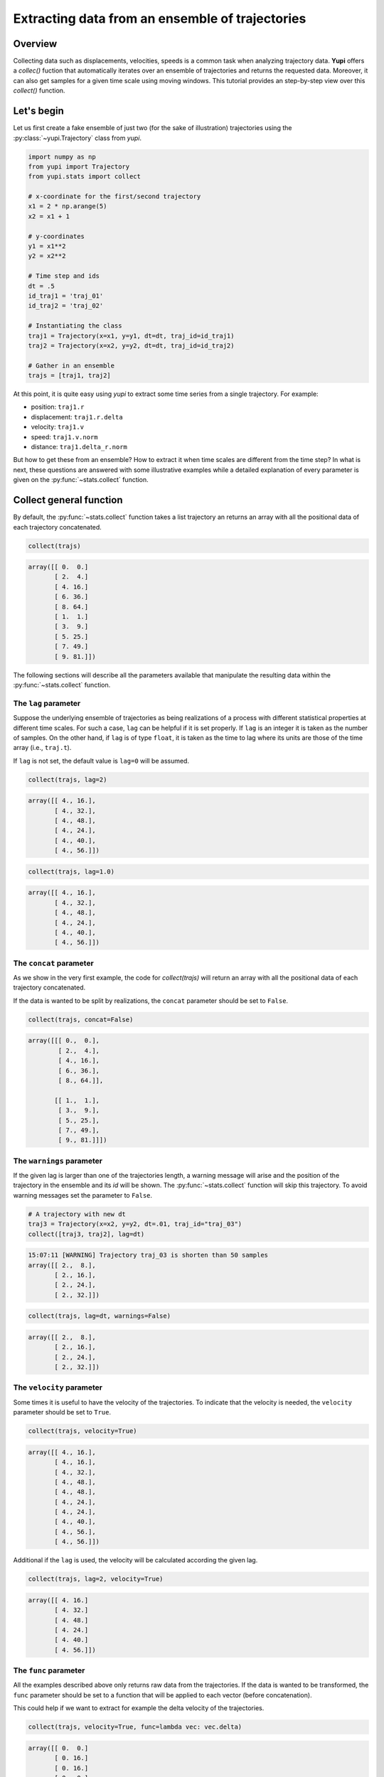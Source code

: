 Extracting data from an ensemble of trajectories
------------------------------------------------

Overview
========

Collecting data such as displacements, velocities, speeds is a common task when
analyzing trajectory data. **Yupi** offers a `collec()` fuction that
automatically iterates over an ensemble of trajectories and returns the
requested data. Moreover, it can also get samples for a given time scale using
moving windows. This tutorial provides an step-by-step view over this
`collect()` function.


Let's begin
===========

Let us first create a fake ensemble of just two (for the sake of illustration)
trajectories using the :py:class:`~yupi.Trajectory` class from `yupi`.

.. code-block:: python

   import numpy as np
   from yupi import Trajectory
   from yupi.stats import collect

   # x-coordinate for the first/second trajectory
   x1 = 2 * np.arange(5)
   x2 = x1 + 1

   # y-coordinates
   y1 = x1**2
   y2 = x2**2

   # Time step and ids
   dt = .5
   id_traj1 = 'traj_01'
   id_traj2 = 'traj_02'

   # Instantiating the class
   traj1 = Trajectory(x=x1, y=y1, dt=dt, traj_id=id_traj1)
   traj2 = Trajectory(x=x2, y=y2, dt=dt, traj_id=id_traj2)

   # Gather in an ensemble
   trajs = [traj1, traj2]


At this point, it is quite easy using `yupi` to extract some time series from a 
single trajectory. For example:

- position: ``traj1.r``
- displacement: ``traj1.r.delta``
- velocity: ``traj1.v``
- speed: ``traj1.v.norm``
- distance: ``traj1.delta_r.norm``

But how to get these from an ensemble? How to extract it when time scales are
different from the time step? In what is next, these questions are answered
with some illustrative examples while a detailed explanation of every parameter
is given on the :py:func:`~stats.collect` function.

Collect general function
========================

By default, the :py:func:`~stats.collect` function takes a list trajectory an returns
an array with all the positional data of each trajectory concatenated.

.. code-block:: python

   collect(trajs)

.. code-block:: text

    array([[ 0.  0.]
           [ 2.  4.]
           [ 4. 16.]
           [ 6. 36.]
           [ 8. 64.]
           [ 1.  1.]
           [ 3.  9.]
           [ 5. 25.]
           [ 7. 49.]
           [ 9. 81.]])

The following sections will describe all the parameters available that manipulate 
the resulting data within the :py:func:`~stats.collect` function.

The ``lag`` parameter
+++++++++++++++++++++

Suppose the underlying ensemble of trajectories as being realizations of a
process with different statistical properties at different time scales. For
such a case, ``lag`` can be helpful if it is set properly. If ``lag`` is an
integer it is taken as the number of samples. On the other hand, if ``lag`` is
of type ``float``, it is taken as the time to lag where its units are those of
the time array (i.e., ``traj.t``).

If ``lag`` is not set, the default value is ``lag=0`` will be assumed.

.. code-block:: python

   collect(trajs, lag=2)

.. code-block:: text

   array([[ 4., 16.],
          [ 4., 32.],
          [ 4., 48.],
          [ 4., 24.],
          [ 4., 40.],
          [ 4., 56.]])

.. code-block:: python

   collect(trajs, lag=1.0)

.. code-block:: text

   array([[ 4., 16.],
          [ 4., 32.],
          [ 4., 48.],
          [ 4., 24.],
          [ 4., 40.],
          [ 4., 56.]])

The ``concat`` parameter
++++++++++++++++++++++++

As we show in the very first example, the code for `collect(trajs)` will return
an array with all the positional data of each trajectory concatenated.

If the data is wanted to be split by realizations, the ``concat`` parameter
should be set to ``False``.

.. code-block:: python

   collect(trajs, concat=False)

.. code-block:: text

   array([[[ 0.,  0.],
           [ 2.,  4.],
           [ 4., 16.],
           [ 6., 36.],
           [ 8., 64.]],

          [[ 1.,  1.],
           [ 3.,  9.],
           [ 5., 25.],
           [ 7., 49.],
           [ 9., 81.]]])

The ``warnings`` parameter
++++++++++++++++++++++++++

If the given lag is larger than one of the trajectories length, a warning
message will arise and the position of the trajectory in the ensemble and its
*id* will be shown. The :py:func:`~stats.collect` function will skip this
trajectory. To avoid warning messages set the parameter to ``False``.

.. code-block:: python

    # A trajectory with new dt
    traj3 = Trajectory(x=x2, y=y2, dt=.01, traj_id="traj_03")
    collect([traj3, traj2], lag=dt)

.. code-block:: text

   15:07:11 [WARNING] Trajectory traj_03 is shorten than 50 samples
   array([[ 2.,  8.],
          [ 2., 16.],
          [ 2., 24.],
          [ 2., 32.]])

.. code-block:: python

   collect(trajs, lag=dt, warnings=False)

.. code-block:: text

   array([[ 2.,  8.],
          [ 2., 16.],
          [ 2., 24.],
          [ 2., 32.]])

The ``velocity`` parameter
++++++++++++++++++++++++++

Some times it is useful to have the velocity of the trajectories. To indicate that
the velocity is needed, the ``velocity`` parameter should be set to ``True``.

.. code-block:: python

   collect(trajs, velocity=True)

.. code-block:: text

    array([[ 4., 16.],
           [ 4., 16.],
           [ 4., 32.],
           [ 4., 48.],
           [ 4., 48.],
           [ 4., 24.],
           [ 4., 24.],
           [ 4., 40.],
           [ 4., 56.],
           [ 4., 56.]])

Additional if the ``lag`` is used, the velocity will be calculated according
the given lag.

.. code-block:: python

   collect(trajs, lag=2, velocity=True)

.. code-block:: text

    array([[ 4. 16.]
           [ 4. 32.]
           [ 4. 48.]
           [ 4. 24.]
           [ 4. 40.]
           [ 4. 56.]])

The ``func`` parameter
++++++++++++++++++++++

All the examples described above only returns raw data from the trajectories. If
the data is wanted to be transformed, the ``func`` parameter should be set to
a function that will be applied to each vector (before concatenation).

This could help if we want to extract for example the delta velocity of the
trajectories.

.. code-block:: python

   collect(trajs, velocity=True, func=lambda vec: vec.delta)

.. code-block:: text

    array([[ 0.  0.]
           [ 0. 16.]
           [ 0. 16.]
           [ 0.  0.]
           [ 0.  0.]
           [ 0. 16.]
           [ 0. 16.]
           [ 0.  0.]])

.. code-block:: python

The ``at`` parameter
++++++++++++++++++++

When the data is wanted to be extracted at a certain time (or index), the
``at`` parameter should be used. If ``at`` is an integer, it is taken as the
index. If ``at`` is a float, it is taken as the time (in this case the
index is calculated using the trajectory's dt value).

This paramenter can not be used with ``lag`` parameter at the same time. In
addition, When the ``at`` parameter is used, the ``concat`` parameter is
ignored.

.. code-block:: python

   collect(trajs, at=1)

.. code-block:: text

   array([[ 2.,  4.],
          [ 3.,  9.]])

.. code-block:: python
   
   collect(trajs, at=.5)

.. code-block:: text

   array([[ 2.,  4.],
          [ 3.,  9.]])

Collect specific functions
==========================

- :py:func:`~stats.collect_at_step`
- :py:func:`~stats.collect_at_time`
- :py:func:`~stats.collect_step_lagged`
- :py:func:`~stats.collect_time_lagged`

These functions are just spetializations of the :py:func:`~stats.collect`
function. All of them use the :py:func:`~stats.collect` function internally.
Each of them has a different usage depending on the data, if it's wanted to be
extracted at a certain time or step or if it's wanted to be extracted lagged.
